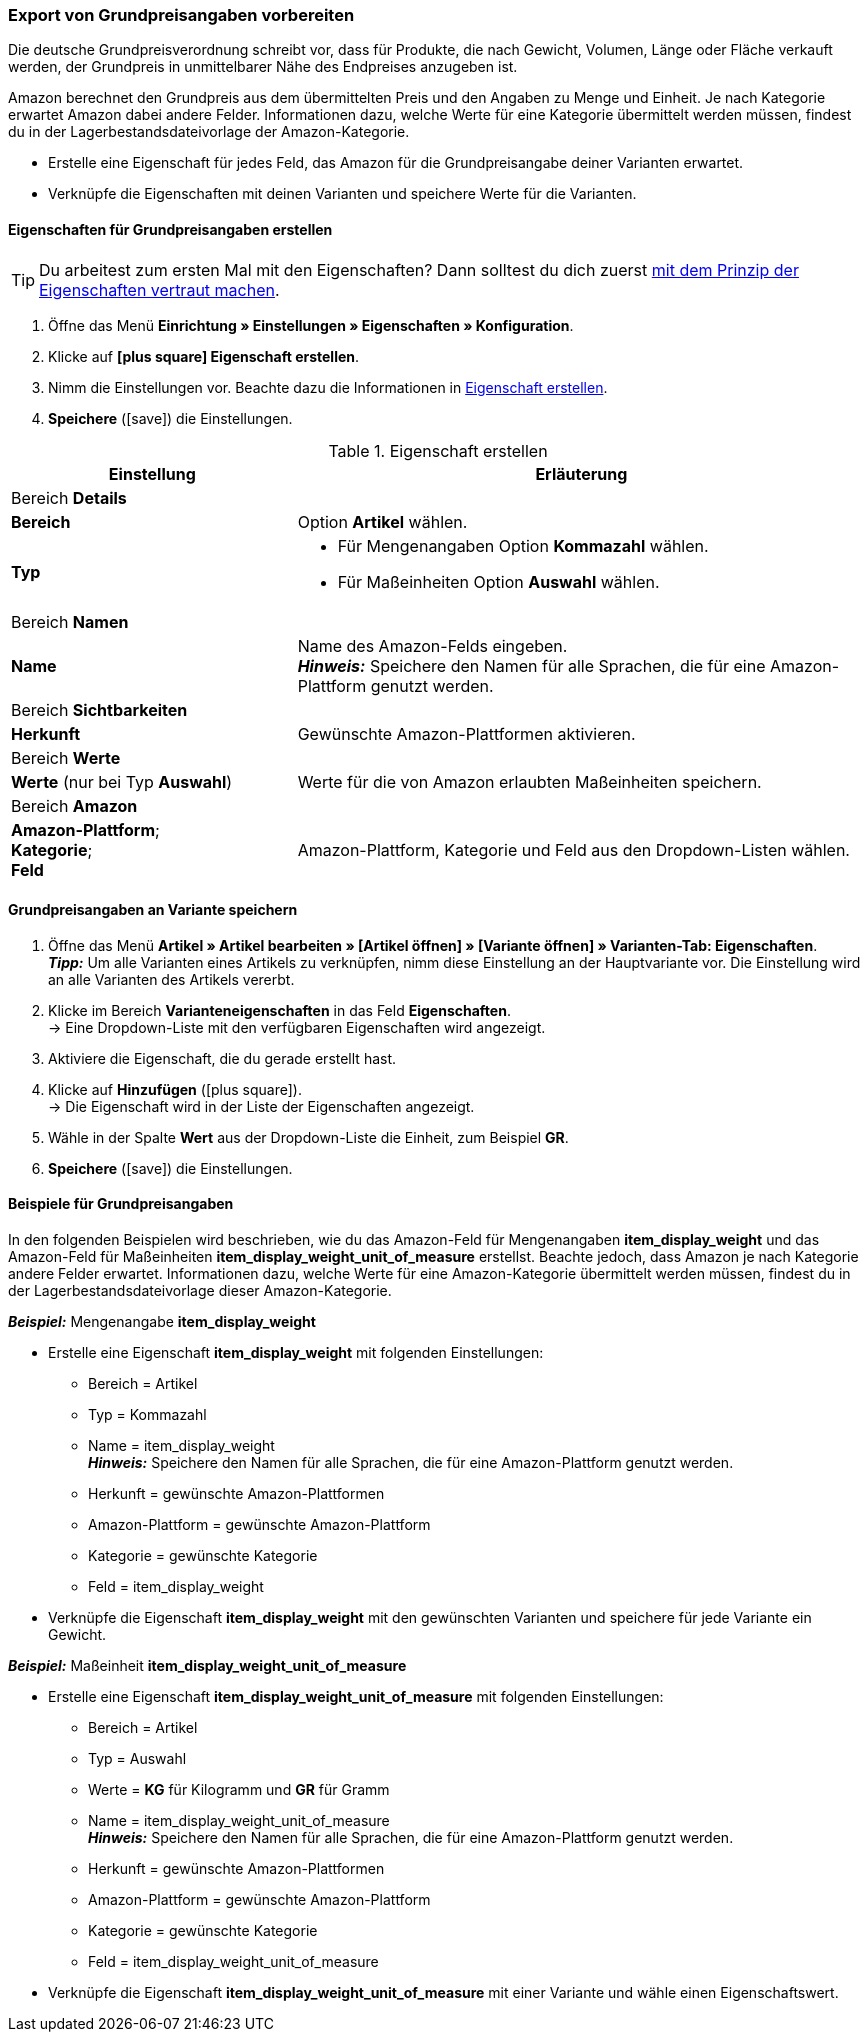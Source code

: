 [#860]
=== Export von Grundpreisangaben vorbereiten

Die deutsche Grundpreisverordnung schreibt vor, dass für Produkte, die nach Gewicht, Volumen, Länge oder Fläche verkauft werden, der Grundpreis in unmittelbarer Nähe des Endpreises anzugeben ist.

Amazon berechnet den Grundpreis aus dem übermittelten Preis und den Angaben zu Menge und Einheit. Je nach Kategorie erwartet Amazon dabei andere Felder. Informationen dazu, welche Werte für eine Kategorie übermittelt werden müssen, findest du in der Lagerbestandsdateivorlage der Amazon-Kategorie.

* Erstelle eine Eigenschaft für jedes Feld, das Amazon für die Grundpreisangabe deiner Varianten erwartet.
* Verknüpfe die Eigenschaften mit deinen Varianten und speichere Werte für die Varianten.

[#bp-100]
==== Eigenschaften für Grundpreisangaben erstellen

TIP: Du arbeitest zum ersten Mal mit den Eigenschaften? Dann solltest du dich zuerst <<artikel/einstellungen/eigenschaften#10#, mit dem Prinzip der Eigenschaften vertraut machen>>.

. Öffne das Menü *Einrichtung » Einstellungen » Eigenschaften » Konfiguration*.
. Klicke auf *icon:plus-square[role="darkGrey"] Eigenschaft erstellen*.
. Nimm die Einstellungen vor. Beachte dazu die Informationen in <<#table-amazon-property-base-price>>.
. *Speichere* (icon:save[role="green"]) die Einstellungen.

[#table-amazon-property-base-price]
.Eigenschaft erstellen
[cols="1,2a"]
|===
| Einstellung | Erläuterung

2+| Bereich *Details*

| *Bereich*
| Option *Artikel* wählen.

| *Typ*
| * Für Mengenangaben Option *Kommazahl* wählen.
* Für Maßeinheiten Option *Auswahl* wählen.

2+| Bereich *Namen*

| *Name*
| Name des Amazon-Felds eingeben. +
*_Hinweis:_* Speichere den Namen für alle Sprachen, die für eine Amazon-Plattform genutzt werden.

2+| Bereich *Sichtbarkeiten*

| *Herkunft*
| Gewünschte Amazon-Plattformen aktivieren.

2+| Bereich *Werte*

| *Werte* (nur bei Typ *Auswahl*)
| Werte für die von Amazon erlaubten Maßeinheiten speichern.

2+| Bereich *Amazon*

| *Amazon-Plattform*; +
*Kategorie*; +
*Feld*
| Amazon-Plattform, Kategorie und Feld aus den Dropdown-Listen wählen.

|===

[#bp-200]
==== Grundpreisangaben an Variante speichern

. Öffne das Menü *Artikel » Artikel bearbeiten » [Artikel öffnen] » [Variante öffnen] » Varianten-Tab: Eigenschaften*. +
*_Tipp:_* Um alle Varianten eines Artikels zu verknüpfen, nimm diese Einstellung an der Hauptvariante vor. Die Einstellung wird an alle Varianten des Artikels vererbt.
. Klicke im Bereich *Varianteneigenschaften* in das Feld *Eigenschaften*. +
→ Eine Dropdown-Liste mit den verfügbaren Eigenschaften wird angezeigt.
. Aktiviere die Eigenschaft, die du gerade erstellt hast.
. Klicke auf *Hinzufügen* (icon:plus-square[role="green"]). +
→ Die Eigenschaft wird in der Liste der Eigenschaften angezeigt.
. Wähle in der Spalte *Wert* aus der Dropdown-Liste die Einheit, zum Beispiel *GR*.
. *Speichere* (icon:save[role="green"]) die Einstellungen.

[#bp-300]
==== Beispiele für Grundpreisangaben

In den folgenden Beispielen wird beschrieben, wie du das Amazon-Feld für Mengenangaben *item_display_weight* und das Amazon-Feld für Maßeinheiten *item_display_weight_unit_of_measure* erstellst. Beachte jedoch, dass Amazon je nach Kategorie andere Felder erwartet. Informationen dazu, welche Werte für eine Amazon-Kategorie übermittelt werden müssen, findest du in der Lagerbestandsdateivorlage dieser Amazon-Kategorie.

[.collapseBox]
.*_Beispiel:_* Mengenangabe *item_display_weight*
--

* Erstelle eine Eigenschaft *item_display_weight* mit folgenden Einstellungen:
  ** Bereich = Artikel
  ** Typ = Kommazahl
  ** Name = item_display_weight +
  *_Hinweis:_* Speichere den Namen für alle Sprachen, die für eine Amazon-Plattform genutzt werden.
  ** Herkunft = gewünschte Amazon-Plattformen
  ** Amazon-Plattform = gewünschte Amazon-Plattform
  ** Kategorie = gewünschte Kategorie
  ** Feld = item_display_weight
* Verknüpfe die Eigenschaft *item_display_weight* mit den gewünschten Varianten und speichere für jede Variante ein Gewicht.
--

[.collapseBox]
.*_Beispiel:_* Maßeinheit *item_display_weight_unit_of_measure*
--

* Erstelle eine Eigenschaft *item_display_weight_unit_of_measure* mit folgenden Einstellungen:
  ** Bereich = Artikel
  ** Typ = Auswahl
  ** Werte = *KG* für Kilogramm und *GR* für Gramm
  ** Name = item_display_weight_unit_of_measure +
  *_Hinweis:_* Speichere den Namen für alle Sprachen, die für eine Amazon-Plattform genutzt werden.
  ** Herkunft = gewünschte Amazon-Plattformen
  ** Amazon-Plattform = gewünschte Amazon-Plattform
  ** Kategorie = gewünschte Kategorie
  ** Feld = item_display_weight_unit_of_measure
* Verknüpfe die Eigenschaft *item_display_weight_unit_of_measure* mit einer Variante und wähle einen Eigenschaftswert.
--
